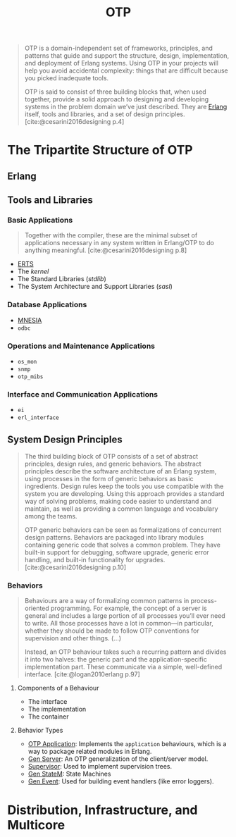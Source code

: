 :PROPERTIES:
:ID:       6ed3a191-0128-453e-b0b6-37c48593a6f0
:ROAM_ALIAS: "Open Telecom Platform"
:END:
#+title: OTP
#+filetags: "Erlang" "Elixir" "OTP"

#+BEGIN_QUOTE
OTP is a domain-independent set of frameworks, principles, and patterns that
guide and support the structure, design, implementation, and deployment of
Erlang systems. Using OTP in your projects will help you avoid accidental
complexity: things that are difficult because you picked inadequate tools.

OTP is said to consist of three building blocks that, when used together,
provide a solid approach to designing and developing systems in the problem
domain we’ve just described. They are [[id:de7d0e94-618f-4982-b3e5-8806d88cad5d][Erlang]] itself, tools and libraries, and a
set of design principles. [cite:@cesarini2016designing p.4]
#+END_QUOTE

* The Tripartite Structure of OTP

** Erlang

** Tools and Libraries

*** Basic Applications

#+begin_quote
Together with the compiler, these are the minimal subset of applications
necessary in any system written in Erlang/OTP to do anything
meaningful. [cite:@cesarini2016designing p.8]
#+end_quote

+ [[id:d47afd83-8f59-44ea-a237-b6eafaa3662e][ERTS]]
+ The /kernel/
+ The Standard Libraries (/stdlib/)
+ The System Architecture and Support Libraries (/sasl/)

*** Database Applications
+ [[id:568e0595-4bf0-40b5-981f-fd0aa9312785][MNESIA]]
+ ~odbc~

*** Operations and Maintenance Applications
+ ~os_mon~
+ ~snmp~
+ ~otp_mibs~

*** Interface and Communication Applications
+ ~ei~
+ ~erl_interface~

** System Design Principles

#+begin_quote
The third building block of OTP consists of a set of abstract principles, design
rules, and generic behaviors. The abstract principles describe the software
architecture of an Erlang system, using processes in the form of generic
behaviors as basic ingredients. Design rules keep the tools you use compatible
with the system you are developing. Using this approach provides a standard way
of solving problems, making code easier to understand and maintain, as well as
providing a common language and vocabulary among the teams.

OTP generic behaviors can be seen as formalizations of concurrent design
patterns. Behaviors are packaged into library modules containing generic code
that solves a common problem. They have built-in support for debugging, software
upgrade, generic error handling, and built-in functionality for
upgrades. [cite:@cesarini2016designing p.10]
#+end_quote

*** Behaviors

#+begin_quote
Behaviours are a way of formalizing common patterns in process-oriented
programming. For example, the concept of a server is general and includes a
large portion of all processes you’ll ever need to write. All those processes
have a lot in common—in particular, whether they should be made to follow OTP
conventions for supervision and other things. (...)

Instead, an OTP behaviour takes such a recurring pattern and divides it into two
halves: the generic part and the application-specific implementation part. These
communicate via a simple, well-defined interface. [cite:@logan2010erlang p.97]
#+end_quote

**** Components of a Behaviour
+ The interface
+ The implementation
+ The container

**** Behavior Types

+ [[id:04a44951-985d-4b5b-bd52-f1893ea29ae7][OTP Application]]: Implements the ~application~ behaviours, which is a way to
  package related modules in Erlang.
+ [[id:1cd8fd81-a7c4-44ea-8b7a-d803e9b491af][Gen Server]]: An OTP generalization of the client/server model.
+ [[id:2daf1307-afb4-49e4-98cb-66ac7eb27cf0][Supervisor]]: Used to implement supervision trees.
+ [[id:2a24a73a-0ad2-4276-be47-03cf33d52bc0][Gen StateM]]: State Machines
+ [[id:0372baa6-420e-483a-9621-7f80f1ad6974][Gen Event]]: Used for building event handlers (like error loggers).

* Distribution, Infrastructure, and Multicore
